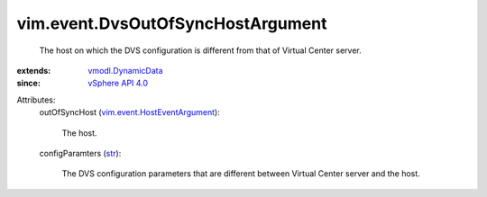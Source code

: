 .. _str: https://docs.python.org/2/library/stdtypes.html

.. _vSphere API 4.0: ../../vim/version.rst#vimversionversion5

.. _vmodl.DynamicData: ../../vmodl/DynamicData.rst

.. _vim.event.HostEventArgument: ../../vim/event/HostEventArgument.rst


vim.event.DvsOutOfSyncHostArgument
==================================
  The host on which the DVS configuration is different from that of Virtual Center server.
:extends: vmodl.DynamicData_
:since: `vSphere API 4.0`_

Attributes:
    outOfSyncHost (`vim.event.HostEventArgument`_):

       The host.
    configParamters (`str`_):

       The DVS configuration parameters that are different between Virtual Center server and the host.
